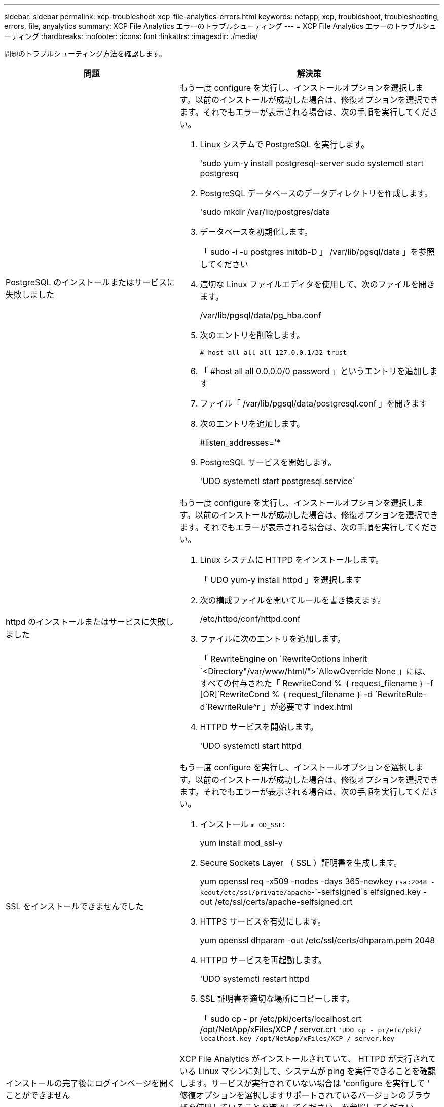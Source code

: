 ---
sidebar: sidebar 
permalink: xcp-troubleshoot-xcp-file-analytics-errors.html 
keywords: netapp, xcp, troubleshoot, troubleshooting, errors, file, anyalytics 
summary: XCP File Analytics エラーのトラブルシューティング 
---
= XCP File Analytics エラーのトラブルシューティング
:hardbreaks:
:nofooter: 
:icons: font
:linkattrs: 
:imagesdir: ./media/


[role="lead"]
問題のトラブルシューティング方法を確認します。

[cols="40,60"]
|===
| 問題 | 解決策 


| PostgreSQL のインストールまたはサービスに失敗しました  a| 
もう一度 configure を実行し、インストールオプションを選択します。以前のインストールが成功した場合は、修復オプションを選択できます。それでもエラーが表示される場合は、次の手順を実行してください。

. Linux システムで PostgreSQL を実行します。
+
'sudo yum-y install postgresql-server sudo systemctl start postgresq

. PostgreSQL データベースのデータディレクトリを作成します。
+
'sudo mkdir /var/lib/postgres/data

. データベースを初期化します。
+
「 sudo -i -u postgres initdb-D 」 /var/lib/pgsql/data 」を参照してください

. 適切な Linux ファイルエディタを使用して、次のファイルを開きます。
+
/var/lib/pgsql/data/pg_hba.conf

. 次のエントリを削除します。
+
`# host all all all 127.0.0.1/32 trust`

. 「 #host all all 0.0.0.0/0 password 」というエントリを追加します
. ファイル「 /var/lib/pgsql/data/postgresql.conf 」を開きます
. 次のエントリを追加します。
+
#listen_addresses='*

. PostgreSQL サービスを開始します。
+
'UDO systemctl start postgresql.service`





| httpd のインストールまたはサービスに失敗しました  a| 
もう一度 configure を実行し、インストールオプションを選択します。以前のインストールが成功した場合は、修復オプションを選択できます。それでもエラーが表示される場合は、次の手順を実行してください。

. Linux システムに HTTPD をインストールします。
+
「 UDO yum-y install httpd 」を選択します

. 次の構成ファイルを開いてルールを書き換えます。
+
/etc/httpd/conf/httpd.conf

. ファイルに次のエントリを追加します。
+
「 RewriteEngine on `RewriteOptions Inherit `<Directory"/var/www/html/">`AllowOverride None 」には、すべての付与された「 RewriteCond % ｛ request_filename ｝ -f [OR]`RewriteCond % ｛ request_filename ｝ -d `RewriteRule-d`RewriteRule^r 」が必要です index.html

. HTTPD サービスを開始します。
+
'UDO systemctl start httpd





| SSL をインストールできませんでした  a| 
もう一度 configure を実行し、インストールオプションを選択します。以前のインストールが成功した場合は、修復オプションを選択できます。それでもエラーが表示される場合は、次の手順を実行してください。

. インストール `m OD_SSL`:
+
yum install mod_ssl-y

. Secure Sockets Layer （ SSL ）証明書を生成します。
+
yum openssl req -x509 -nodes -days 365-newkey `rsa:2048 -keout/etc/ssl/private/apache`-`-selfsigned`s elfsigned.key -out /etc/ssl/certs/apache-selfsigned.crt

. HTTPS サービスを有効にします。
+
yum openssl dhparam -out /etc/ssl/certs/dhparam.pem 2048

. HTTPD サービスを再起動します。
+
'UDO systemctl restart httpd

. SSL 証明書を適切な場所にコピーします。
+
「 sudo cp - pr /etc/pki/certs/localhost.crt /opt/NetApp/xFiles/XCP / server.crt `'UDO cp - pr/etc/pki/ localhost.key /opt/NetApp/xFiles/XCP / server.key`





| インストールの完了後にログインページを開くことができません | XCP File Analytics がインストールされていて、 HTTPD が実行されている Linux マシンに対して、システムが ping を実行できることを確認します。サービスが実行されていない場合は 'configure を実行して ' 修復オプションを選択しますサポートされているバージョンのブラウザを使用していることを確認してください。を参照してください link:https://mysupport.netapp.com/matrix/["IMT"^]。 


| ユーザログインに失敗しました  a| 
* サポートされているバージョンのブラウザを使用していることを確認してください。を参照してください link:https://mysupport.netapp.com/matrix/["IMT"^]。
* ユーザが「 admin 」で、パスワードが正しいことを確認します。
* 「 XCP service status 」を発行して、 XCP サービスが実行されていることを確認します。
* Linux でポート 5030 が開いていることを確認します。アプリケーションを *https:// <Linux ip>:5030/api/XCP * で開き、メッセージメッセージメッセージ msg: `M issing Authorization Header` を確認します。
* xcp.ini` ファイルが /opt/NetApp/xFiles/XCP の場所にあるかどうかを確認します。「 xcp.ini` 」ファイルをリセットするには、設定スクリプトを実行し、「 * Repair * 」オプションを選択します。次に、メニューオプションを選択して、 * xcp.ini ファイルの再構築 * を実行します。
* CLI で 'XCP --listen' コマンドを手動で実行し ' ログインしてみますサーバで要求を受信しない場合は、インストールとサーバとの通信に使用するポートを再確認します。インストールが正しいことを確認したら、「 service XCP start 」コマンドを実行してサービスを再起動します。




| XCP GUI に更新されたページが表示されない。 | キャッシュをクリアしてやり直してください。 


| XCP サービスが開始されていません | "XCP " サービスを実行するには、 "UDO systemctl start XCP " コマンドを使用します。または、設定スクリプトを実行し、「 * Repair * 」オプションを選択して停止したサービスを開始します。 


| ファイル共有のスキャンに失敗しました | ファイル共有 / ボリュームは読み取りできない可能性があります。ファイル共有がアクセス可能かどうかを手動で確認するには 'XCP show コマンドを実行します 


| ファイルサーバをロードできませんでした | ページをリフレッシュしてみてください。問題が解決しない場合は、プロンプトで XCP show コマンドを手動で実行し、ファイルサーバをスキャンできるかどうかを確認します。成功した場合は、ネットアップカスタマーサポートにチケットを発行してください。失敗した場合は、手動でファイルサーバがアクティブかどうかを確認します。xcp.ini` ファイルとライセンスファイルが正しい場所にあるかどうかを確認します「 xcp.ini` 」ファイルをリセットするには、設定スクリプトを実行し、「 * Repair * 」オプションを選択します。次に、 xcp.ini ファイルを再構築するためのメニュー・オプションを選択します。 * ライセンスの更新が必要かどうかを調べるには、「 xcpflogs 」ログを確認します。 


| システムのリブート後に XCP File Analytics ページが表示されない | XCP サービスが停止している可能性があります設定スクリプトを実行し、 * Repair * オプションを選択します。これにより、停止されたすべてのサービスが再起動されます。 


| 特定のファイルサーバ上のエクスポートされたファイルシステムの合計スペースは、割り当てられた物理ストレージよりも多くのスペースを表示することがあります。 | これは、ボリューム内に qtree レベルのエクスポートがある場合に発生することがあります。たとえば ' ボリューム・サイズが 10 GB であり ' ボリューム '/vol1/qtree1' 内に qtree がある場合 'XCP show コマンドは 'vol1' サイズを 10 GB' として表示し 'qtree1' サイズを 10 GB' として表示しますXCP File Analytics は、両方のエクスポートのスペースを合計し、合計スペースを提供します。この場合、「 20 GB 」となります。「 qtree1 」は論理空間であることは理解できません。 
|===